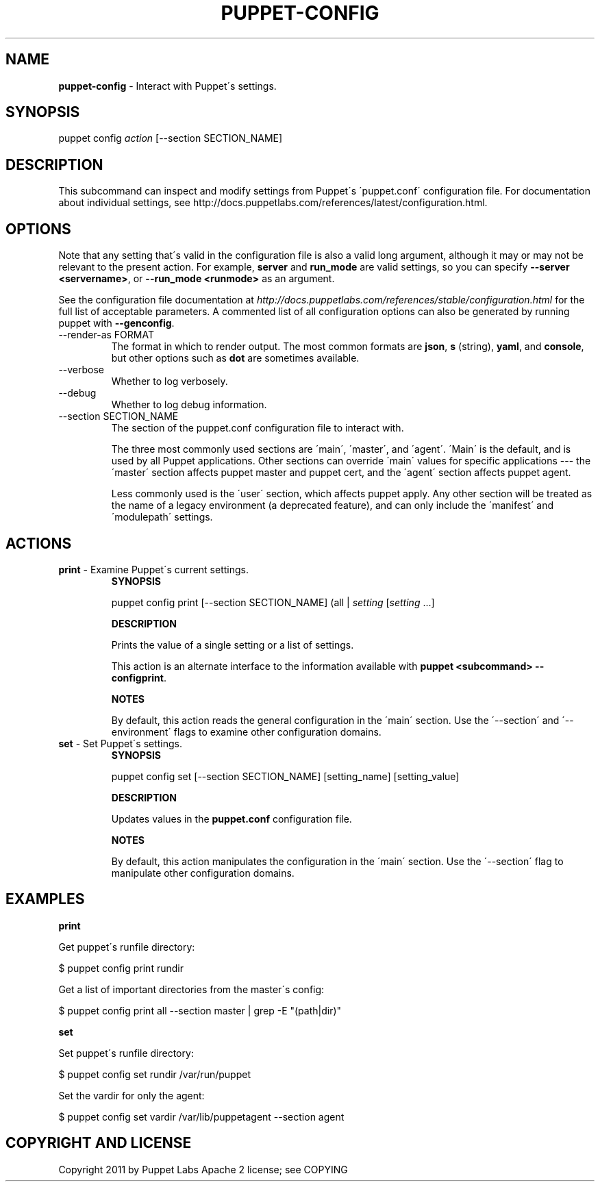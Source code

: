 .\" generated with Ronn/v0.7.3
.\" http://github.com/rtomayko/ronn/tree/0.7.3
.
.TH "PUPPET\-CONFIG" "8" "December 2014" "Puppet Labs, LLC" "Puppet manual"
.
.SH "NAME"
\fBpuppet\-config\fR \- Interact with Puppet\'s settings\.
.
.SH "SYNOPSIS"
puppet config \fIaction\fR [\-\-section SECTION_NAME]
.
.SH "DESCRIPTION"
This subcommand can inspect and modify settings from Puppet\'s \'puppet\.conf\' configuration file\. For documentation about individual settings, see http://docs\.puppetlabs\.com/references/latest/configuration\.html\.
.
.SH "OPTIONS"
Note that any setting that\'s valid in the configuration file is also a valid long argument, although it may or may not be relevant to the present action\. For example, \fBserver\fR and \fBrun_mode\fR are valid settings, so you can specify \fB\-\-server <servername>\fR, or \fB\-\-run_mode <runmode>\fR as an argument\.
.
.P
See the configuration file documentation at \fIhttp://docs\.puppetlabs\.com/references/stable/configuration\.html\fR for the full list of acceptable parameters\. A commented list of all configuration options can also be generated by running puppet with \fB\-\-genconfig\fR\.
.
.TP
\-\-render\-as FORMAT
The format in which to render output\. The most common formats are \fBjson\fR, \fBs\fR (string), \fByaml\fR, and \fBconsole\fR, but other options such as \fBdot\fR are sometimes available\.
.
.TP
\-\-verbose
Whether to log verbosely\.
.
.TP
\-\-debug
Whether to log debug information\.
.
.TP
\-\-section SECTION_NAME
The section of the puppet\.conf configuration file to interact with\.
.
.IP
The three most commonly used sections are \'main\', \'master\', and \'agent\'\. \'Main\' is the default, and is used by all Puppet applications\. Other sections can override \'main\' values for specific applications \-\-\- the \'master\' section affects puppet master and puppet cert, and the \'agent\' section affects puppet agent\.
.
.IP
Less commonly used is the \'user\' section, which affects puppet apply\. Any other section will be treated as the name of a legacy environment (a deprecated feature), and can only include the \'manifest\' and \'modulepath\' settings\.
.
.SH "ACTIONS"
.
.TP
\fBprint\fR \- Examine Puppet\'s current settings\.
\fBSYNOPSIS\fR
.
.IP
puppet config print [\-\-section SECTION_NAME] (all | \fIsetting\fR [\fIsetting\fR \.\.\.]
.
.IP
\fBDESCRIPTION\fR
.
.IP
Prints the value of a single setting or a list of settings\.
.
.IP
This action is an alternate interface to the information available with \fBpuppet <subcommand> \-\-configprint\fR\.
.
.IP
\fBNOTES\fR
.
.IP
By default, this action reads the general configuration in the \'main\' section\. Use the \'\-\-section\' and \'\-\-environment\' flags to examine other configuration domains\.
.
.TP
\fBset\fR \- Set Puppet\'s settings\.
\fBSYNOPSIS\fR
.
.IP
puppet config set [\-\-section SECTION_NAME] [setting_name] [setting_value]
.
.IP
\fBDESCRIPTION\fR
.
.IP
Updates values in the \fBpuppet\.conf\fR configuration file\.
.
.IP
\fBNOTES\fR
.
.IP
By default, this action manipulates the configuration in the \'main\' section\. Use the \'\-\-section\' flag to manipulate other configuration domains\.
.
.SH "EXAMPLES"
\fBprint\fR
.
.P
Get puppet\'s runfile directory:
.
.P
$ puppet config print rundir
.
.P
Get a list of important directories from the master\'s config:
.
.P
$ puppet config print all \-\-section master | grep \-E "(path|dir)"
.
.P
\fBset\fR
.
.P
Set puppet\'s runfile directory:
.
.P
$ puppet config set rundir /var/run/puppet
.
.P
Set the vardir for only the agent:
.
.P
$ puppet config set vardir /var/lib/puppetagent \-\-section agent
.
.SH "COPYRIGHT AND LICENSE"
Copyright 2011 by Puppet Labs Apache 2 license; see COPYING

